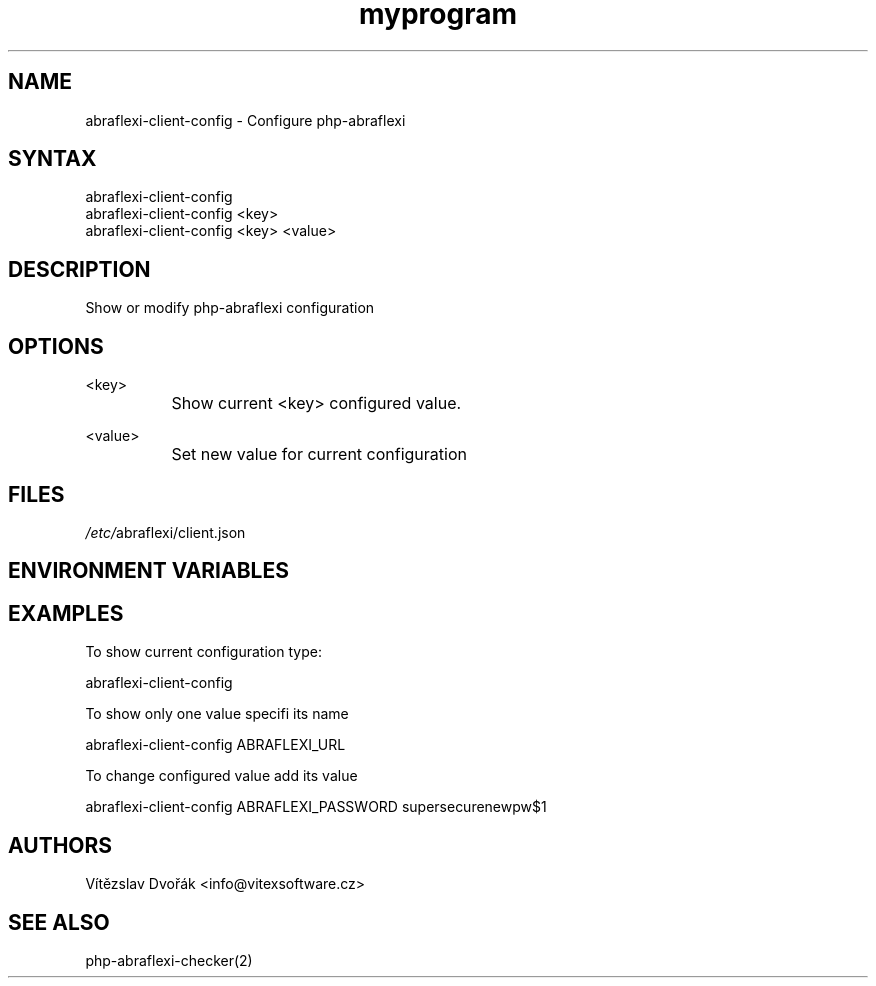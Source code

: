 .TH "myprogram" "1" "0.0.0" "Me" "My set of programs"
.SH "NAME"
abraflexi-client-config - Configure php-abraflexi
.br
.SH "SYNTAX"
abraflexi-client-config
.br
abraflexi-client-config <key>
.br
abraflexi-client-config <key> <value>
.br

.SH "DESCRIPTION"
Show or modify php-abraflexi configuration
.br
.SH "OPTIONS"
<key>
.br
		Show current <key> configured value.
.br

<value>
.br
		Set new value for current configuration
.br
.SH "FILES"
\fI/etc/\fRabraflexi/client.json
.br
.SH "ENVIRONMENT VARIABLES"
.SH "EXAMPLES"
To show current configuration type:
.br

abraflexi-client-config
.br

To show only one value specifi its name
.br

abraflexi-client-config ABRAFLEXI_URL
.br

To change configured value add its value
.br

abraflexi-client-config ABRAFLEXI_PASSWORD supersecurenewpw$1
.br

.SH "AUTHORS"
Vítězslav Dvořák <info@vitexsoftware.cz>
.br

.SH "SEE ALSO"
php-abraflexi-checker(2)
.br
